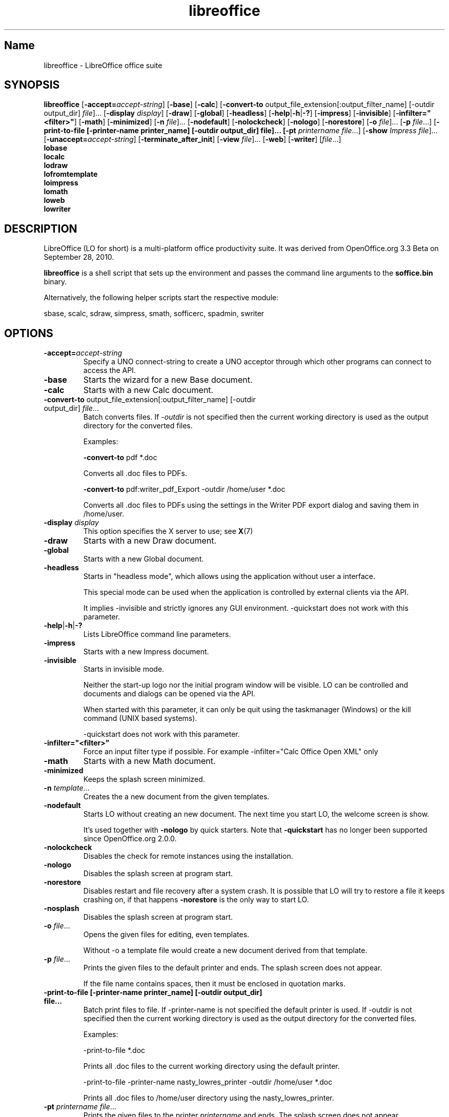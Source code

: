 .TH libreoffice "1" "2010-12-18" "LibreOffice" "User Commands"
.SH Name
libreoffice \- LibreOffice office suite

.SH SYNOPSIS
.B libreoffice
[\fB\-accept\=\fIaccept\-string\fR] [\fB\-base\fR] [\fB\-calc\fR]
[\fB\-convert\-to\fR output_file_extension[:output_filter_name] [\-outdir output_dir] \fIfile\fR]...
[\fB\-display \fIdisplay\fR] [\fB\-draw\fR] [\fB\-global\fR] [\fB\-headless\fR]
[\fB\-help\fR|\fB\-h\fR|\fB\-?\fR] [\fB\-impress\fR] [\fB\-invisible\fR] [\fB\-infilter="<filter>"\fR]
[\fB\-math\fR] [\fB\-minimized\fR] [\fB\-n \fIfile\fR]... [\fB\-nodefault\fR]
[\fB\-nolockcheck\fR] [\fB\-nologo\fR] [\fB\-norestore\fR]
[\fB\-o \fIfile\fR]... [\fB\-p \fIfile\fR...]
[\fB\-print\-to\-file [\-printer\-name printer_name] [\-outdir output_dir] file]...
[\fB\-pt \fIprintername\fR \fIfile\fR...]
[\fB\-show \fIImpress file\fR]... [\fB\-unaccept=\fIaccept\-string\fR]
[\fB\-terminate_after_init\fR] [\fB\-view \fIfile\fR]... [\fB\-web\fR]
[\fB\-writer\fR]  [\fIfile\fR...]
.br
.B lobase
.br
.B localc
.br
.B lodraw
.br
.B lofromtemplate
.br
.B loimpress
.br
.B lomath
.br
.B loweb
.br
.B lowriter
.br

.SH DESCRIPTION
LibreOffice (LO for short) is a multi-platform office productivity suite.
It was derived from OpenOffice.org 3.3 Beta on September 28, 2010.

\fBlibreoffice\fR is a shell script that sets up the environment and
passes the command line arguments to the \fBsoffice.bin\fR binary.

Alternatively, the following helper scripts start the respective module:

sbase, scalc, sdraw, simpress, smath, sofficerc, spadmin, swriter

.SH OPTIONS
.TP
\fB\-accept=\fIaccept\-string\fR
Specify a UNO connect-string to create a UNO acceptor through which other
programs can connect to access the API.

.TP
\fB\-base\fR
Starts the wizard for a new Base document.

.TP
\fB\-calc\fR
Starts with a new Calc document.

.TP
\fB\-convert\-to\fR output_file_extension[:output_filter_name] [\-outdir output_dir] \fIfile\fR...
Batch converts files.
If \fI-outdir\fR is not specified then the current working directory is used as the output directory
for the converted files.

Examples:

\fB\-convert\-to\fR pdf *.doc

Converts all .doc files to PDFs.

\fB\-convert\-to\fR pdf:writer_pdf_Export \-outdir /home/user *.doc

Converts all .doc files to PDFs using the settings in the Writer PDF export dialog and saving them
in /home/user.

.TP
\fB\-display \fIdisplay\fR
This option specifies the X server to use; see \fBX\fR(7)

.TP
\fB\-draw\fR
Starts with a new Draw document.

.TP
\fB\-global\fR
Starts with a new Global document.

.TP
\fB\-headless\fR
Starts in "headless mode", which allows using the application without user a
interface.

This special mode can be used when the application is controlled by external
clients via the API.

It implies \-invisible and strictly ignores any GUI environment.
\-quickstart does not work with this parameter.

.TP
\fB\-help\fR|\fB\-h\fR|\fB\-?\fR
Lists LibreOffice command line parameters.

.TP
\fB\-impress\fR
Starts with a new Impress document.

.TP
\fB\-invisible\fR
Starts in invisible mode.

Neither the start\-up logo nor the initial program window will be visible.
LO can be controlled and documents and dialogs can be opened via the API.

When started with this parameter, it can only be quit using the taskmanager (Windows)
or the kill command (UNIX based systems).

\-quickstart does not work with this parameter.

.TP
\fB\-infilter="<filter>"\fR
Force an input filter type if possible.
For example -infilter="Calc Office Open XML" only 

.TP
\fB\-math\fR
Starts with a new Math document.

.TP
\fB\-minimized\fR
Keeps the splash screen minimized.

.TP
\fB\-n \fItemplate\fR...
Creates the a new document from the given templates.

.TP
\fB\-nodefault\fR
Starts LO without creating an new document.
The next time you start LO, the welcome screen is show.

It's used together with \fB\-nologo\fR by quick starters. Note that \fB\-quickstart\fR
has no longer been supported since OpenOffice.org 2.0.0.

.TP
\fB\-nolockcheck\fR
Disables the check for remote instances using the installation.

.TP
\fB\-nologo\fR
Disables the splash screen at program start.

.TP
\fB\-norestore\fR
Disables restart and file recovery after a system crash. It is possible that LO
will try to restore a file it keeps crashing on, if that happens \fB\-norestore\fR
is the only way to start LO.

.TP
\fB\-nosplash\fR
Disables the splash screen at program start.

.TP
\fB\-o \fIfile\fR...
Opens the given files for editing, even templates.

Without \fb\-o\fR a template file would create a new document derived from that template.

.TP
\fB\-p \fIfile\fR...
Prints the given files to the default printer and ends. The splash screen
does not appear.

If the file name contains spaces, then it must be enclosed in quotation marks.

.TP
\fB\-print\-to\-file [\-printer\-name printer_name] [\-outdir output_dir] file...
Batch print files to file.
If \-printer\-name is not specified the default printer is used.
If \-outdir is not specified then the current working directory is used as the output directory
for the converted files.

Examples:

\-print\-to\-file *.doc

Prints all .doc files to the current working directory using the default printer.

\-print\-to\-file \-printer\-name nasty_lowres_printer \-outdir /home/user *.doc

Prints all .doc files to /home/user directory using the nasty_lowres_printer.

.TP
\fB\-pt \fIprintername\fR \fIfile\fR...
Prints the given files to the printer \fIprintername\fR and ends. The splash
screen does not appear.

If a file name contains spaces, then it must be enclosed in quotation marks.

.TP
\fB\-quickstart \fB\-quickstart=no
Starts LO with it's quick starter.
\fB\-quickstart disable the quick starter.

Does not work with \-invisible or \-headless.

.TP
\fB\-show \fIImpress file\fR...
Opens the given Impress files, starts the presentation and quits after they have finished.

.TP
\fB\-unaccept=\fIaccept\-string\fR
Closes an acceptor that was created with \fB\-accept\fR option.

Use \fB\-unaccept\fR=\fIall\fR to close all open acceptors.

.TP
\fB\-terminate_after_init\fR
Starts LO and terminates after it registers some UNO services.
Doesn't show the splash during startup.

.TP
\fB\-view \fIfile\fR...
Opens the given files read-only creating a temporary copy of them at $TMPDIR.

.TP
\fB\-web\fR
Starts with a new HTML document.

.TP
\fB\-writer\fR
Starts with a new Writer document.

.SH TROUBLESHOOTING PROBLEMS
See \fBhttp://wiki.documentfoundation.org/BugReport\fR for more details on how to report
bugs in LibreOffice.
.SH SEE ALSO
.BR http://www.documentfoundation.org/

.SH AUTHOR
This manual page was created by Rene Engelhard <rene@debian.org> for
the Debian GNU/Linux Distribution, because the original package does not have
one. It was updated for Novell by Petr Mladek <petr.mladek@novell.com> and
adapted for LibreOffice by Philipp Weissenbacher <philipp.weissenbacher@gmail.com>.
